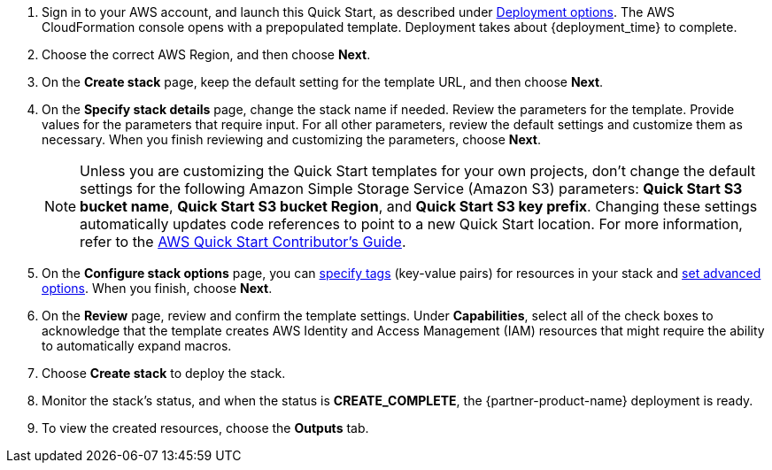 . Sign in to your AWS account, and launch this Quick Start, as described under link:#_deployment_options[Deployment options]. The AWS CloudFormation console opens with a prepopulated template. Deployment takes about {deployment_time} to complete.
. Choose the correct AWS Region, and then choose *Next*.
. On the *Create stack* page, keep the default setting for the template URL, and then choose *Next*.
. On the *Specify stack details* page, change the stack name if needed. Review the parameters for the template. Provide values for the parameters that require input. For all other parameters, review the default settings and customize them as necessary. When you finish reviewing and customizing the parameters, choose *Next*.
+
NOTE: Unless you are customizing the Quick Start templates for your own projects, don't change the default settings for the following Amazon Simple Storage Service (Amazon S3) parameters: *Quick Start S3 bucket name*, *Quick Start S3 bucket Region*, and *Quick Start S3 key prefix*. Changing these settings automatically updates code references to point to a new Quick Start location. For more information, refer to the https://fwd.aws/NwqYA?[AWS Quick Start Contributor's Guide^].
+
. On the *Configure stack options* page, you can https://docs.aws.amazon.com/AWSCloudFormation/latest/UserGuide/aws-properties-resource-tags.html[specify tags^] (key-value pairs) for resources in your stack and https://docs.aws.amazon.com/AWSCloudFormation/latest/UserGuide/cfn-console-add-tags.html[set advanced options^]. When you finish, choose *Next*.
. On the *Review* page, review and confirm the template settings. Under *Capabilities*, select all of the check boxes to acknowledge that the template creates AWS Identity and Access Management (IAM)  resources that might require the ability to automatically expand macros.
. Choose *Create stack* to deploy the stack.
. Monitor the stack's status, and when the status is *CREATE_COMPLETE*, the {partner-product-name} deployment is ready.
. To view the created resources, choose the *Outputs* tab.

